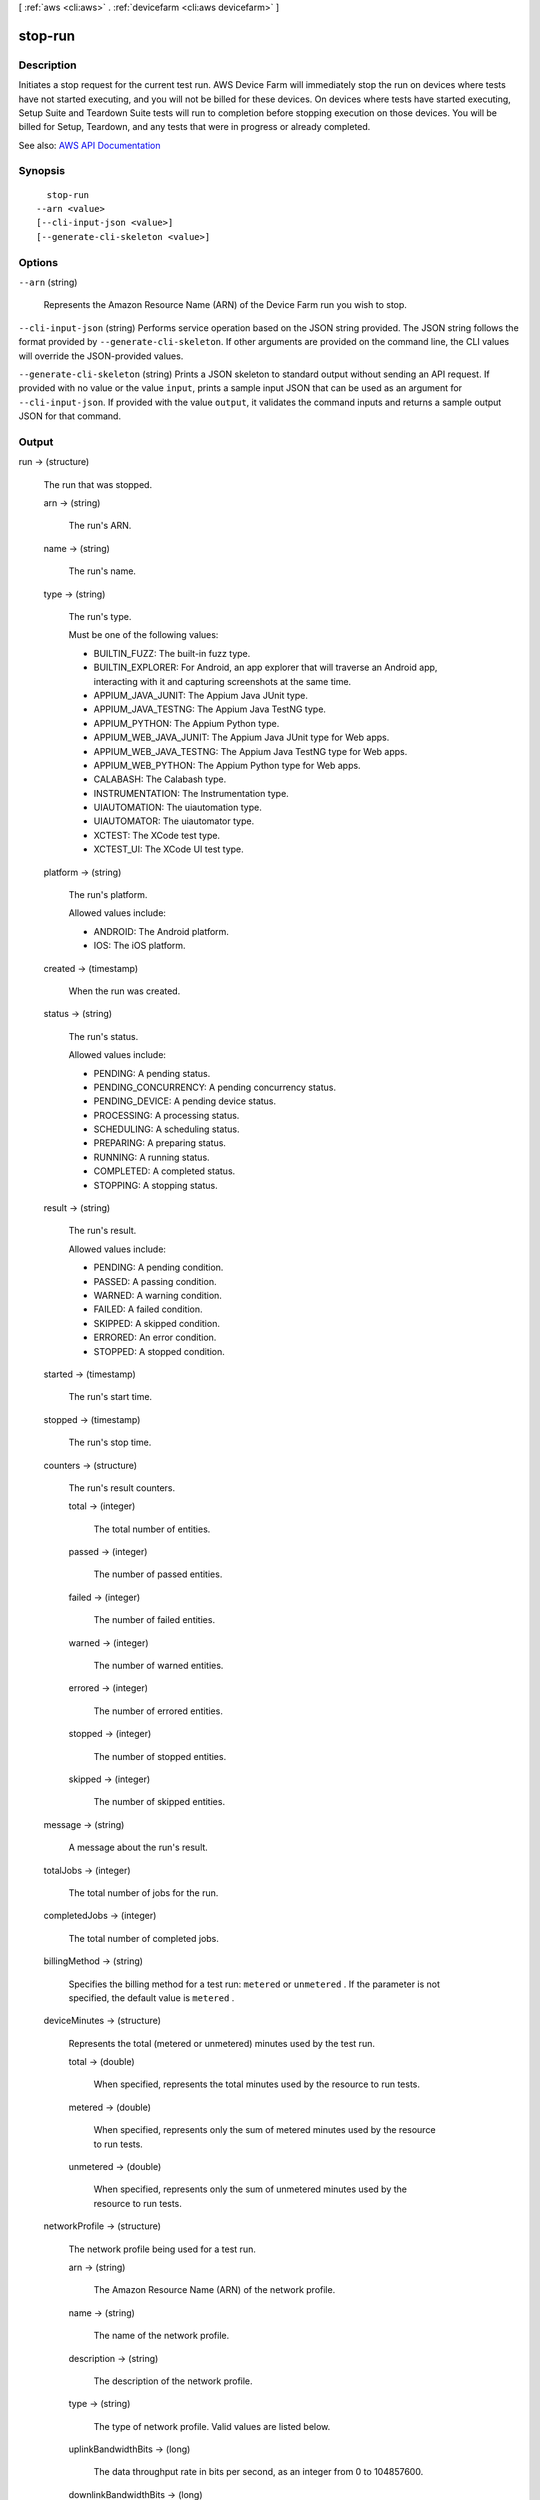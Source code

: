 [ :ref:`aws <cli:aws>` . :ref:`devicefarm <cli:aws devicefarm>` ]

.. _cli:aws devicefarm stop-run:


********
stop-run
********



===========
Description
===========



Initiates a stop request for the current test run. AWS Device Farm will immediately stop the run on devices where tests have not started executing, and you will not be billed for these devices. On devices where tests have started executing, Setup Suite and Teardown Suite tests will run to completion before stopping execution on those devices. You will be billed for Setup, Teardown, and any tests that were in progress or already completed.



See also: `AWS API Documentation <https://docs.aws.amazon.com/goto/WebAPI/devicefarm-2015-06-23/StopRun>`_


========
Synopsis
========

::

    stop-run
  --arn <value>
  [--cli-input-json <value>]
  [--generate-cli-skeleton <value>]




=======
Options
=======

``--arn`` (string)


  Represents the Amazon Resource Name (ARN) of the Device Farm run you wish to stop.

  

``--cli-input-json`` (string)
Performs service operation based on the JSON string provided. The JSON string follows the format provided by ``--generate-cli-skeleton``. If other arguments are provided on the command line, the CLI values will override the JSON-provided values.

``--generate-cli-skeleton`` (string)
Prints a JSON skeleton to standard output without sending an API request. If provided with no value or the value ``input``, prints a sample input JSON that can be used as an argument for ``--cli-input-json``. If provided with the value ``output``, it validates the command inputs and returns a sample output JSON for that command.



======
Output
======

run -> (structure)

  

  The run that was stopped.

  

  arn -> (string)

    

    The run's ARN.

    

    

  name -> (string)

    

    The run's name.

    

    

  type -> (string)

    

    The run's type.

     

    Must be one of the following values:

     

     
    * BUILTIN_FUZZ: The built-in fuzz type. 
     
    * BUILTIN_EXPLORER: For Android, an app explorer that will traverse an Android app, interacting with it and capturing screenshots at the same time. 
     
    * APPIUM_JAVA_JUNIT: The Appium Java JUnit type. 
     
    * APPIUM_JAVA_TESTNG: The Appium Java TestNG type. 
     
    * APPIUM_PYTHON: The Appium Python type. 
     
    * APPIUM_WEB_JAVA_JUNIT: The Appium Java JUnit type for Web apps. 
     
    * APPIUM_WEB_JAVA_TESTNG: The Appium Java TestNG type for Web apps. 
     
    * APPIUM_WEB_PYTHON: The Appium Python type for Web apps. 
     
    * CALABASH: The Calabash type. 
     
    * INSTRUMENTATION: The Instrumentation type. 
     
    * UIAUTOMATION: The uiautomation type. 
     
    * UIAUTOMATOR: The uiautomator type. 
     
    * XCTEST: The XCode test type. 
     
    * XCTEST_UI: The XCode UI test type. 
     

    

    

  platform -> (string)

    

    The run's platform.

     

    Allowed values include:

     

     
    * ANDROID: The Android platform. 
     
    * IOS: The iOS platform. 
     

    

    

  created -> (timestamp)

    

    When the run was created.

    

    

  status -> (string)

    

    The run's status.

     

    Allowed values include:

     

     
    * PENDING: A pending status. 
     
    * PENDING_CONCURRENCY: A pending concurrency status. 
     
    * PENDING_DEVICE: A pending device status. 
     
    * PROCESSING: A processing status. 
     
    * SCHEDULING: A scheduling status. 
     
    * PREPARING: A preparing status. 
     
    * RUNNING: A running status. 
     
    * COMPLETED: A completed status. 
     
    * STOPPING: A stopping status. 
     

    

    

  result -> (string)

    

    The run's result.

     

    Allowed values include:

     

     
    * PENDING: A pending condition. 
     
    * PASSED: A passing condition. 
     
    * WARNED: A warning condition. 
     
    * FAILED: A failed condition. 
     
    * SKIPPED: A skipped condition. 
     
    * ERRORED: An error condition. 
     
    * STOPPED: A stopped condition. 
     

    

    

  started -> (timestamp)

    

    The run's start time.

    

    

  stopped -> (timestamp)

    

    The run's stop time.

    

    

  counters -> (structure)

    

    The run's result counters.

    

    total -> (integer)

      

      The total number of entities.

      

      

    passed -> (integer)

      

      The number of passed entities.

      

      

    failed -> (integer)

      

      The number of failed entities.

      

      

    warned -> (integer)

      

      The number of warned entities.

      

      

    errored -> (integer)

      

      The number of errored entities.

      

      

    stopped -> (integer)

      

      The number of stopped entities.

      

      

    skipped -> (integer)

      

      The number of skipped entities.

      

      

    

  message -> (string)

    

    A message about the run's result.

    

    

  totalJobs -> (integer)

    

    The total number of jobs for the run.

    

    

  completedJobs -> (integer)

    

    The total number of completed jobs.

    

    

  billingMethod -> (string)

    

    Specifies the billing method for a test run: ``metered`` or ``unmetered`` . If the parameter is not specified, the default value is ``metered`` .

    

    

  deviceMinutes -> (structure)

    

    Represents the total (metered or unmetered) minutes used by the test run.

    

    total -> (double)

      

      When specified, represents the total minutes used by the resource to run tests.

      

      

    metered -> (double)

      

      When specified, represents only the sum of metered minutes used by the resource to run tests.

      

      

    unmetered -> (double)

      

      When specified, represents only the sum of unmetered minutes used by the resource to run tests.

      

      

    

  networkProfile -> (structure)

    

    The network profile being used for a test run.

    

    arn -> (string)

      

      The Amazon Resource Name (ARN) of the network profile.

      

      

    name -> (string)

      

      The name of the network profile.

      

      

    description -> (string)

      

      The description of the network profile.

      

      

    type -> (string)

      

      The type of network profile. Valid values are listed below.

      

      

    uplinkBandwidthBits -> (long)

      

      The data throughput rate in bits per second, as an integer from 0 to 104857600.

      

      

    downlinkBandwidthBits -> (long)

      

      The data throughput rate in bits per second, as an integer from 0 to 104857600.

      

      

    uplinkDelayMs -> (long)

      

      Delay time for all packets to destination in milliseconds as an integer from 0 to 2000.

      

      

    downlinkDelayMs -> (long)

      

      Delay time for all packets to destination in milliseconds as an integer from 0 to 2000.

      

      

    uplinkJitterMs -> (long)

      

      Time variation in the delay of received packets in milliseconds as an integer from 0 to 2000.

      

      

    downlinkJitterMs -> (long)

      

      Time variation in the delay of received packets in milliseconds as an integer from 0 to 2000.

      

      

    uplinkLossPercent -> (integer)

      

      Proportion of transmitted packets that fail to arrive from 0 to 100 percent.

      

      

    downlinkLossPercent -> (integer)

      

      Proportion of received packets that fail to arrive from 0 to 100 percent.

      

      

    

  


